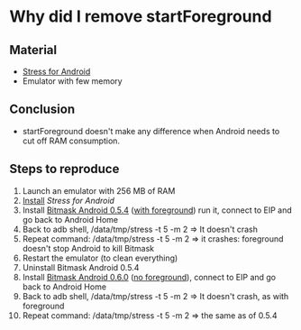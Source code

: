 * Why did I remove startForeground
** Material
- [[https://github.com/parmegv/stress-android][Stress for Android]]
- Emulator with few memory
** Conclusion
- startForeground doesn't make any difference when Android needs to
  cut off RAM consumption.
** Steps to reproduce
1. Launch an emulator with 256 MB of RAM
2. [[https://github.com/parmegv/stress-android/blob/master/README.md#install][Install]] [[Stress for Android]]
3. Install [[https://dl.bitmask.net/client/android/Bitmask-Android-0.5.4.apk][Bitmask Android 0.5.4]] ([[https://github.com/leapcode/bitmask_android/blob/0.5.4/app/src/main/java/de/blinkt/openvpn/core/OpenVpnService.java#L164][with foreground]]) run it, connect to
   EIP and go back to Android Home
4. Back to adb shell, /data/tmp/stress -t 5 -m 2 => It doesn't
   crash
5. Repeat command: /data/tmp/stress -t 5 -m 2 => it crashes: foreground
   doesn't stop Android to kill Bitmask
6. Restart the emulator (to clean everything)
7. Uninstall Bitmask Android 0.5.4
8. Install [[https://dl.bitmask.net/client/android/Bitmask-Android-0.6.0.apk][Bitmask Android 0.6.0]] ([[https://github.com/leapcode/bitmask_android/blob/0.6.0/app/src/main/java/de/blinkt/openvpn/core/OpenVpnService.java#L169][no foreground]]), connect to EIP and
   go back to Android Home
9. Back to adb shell, /data/tmp/stress -t 5 -m 2 => It doesn't
   crash, as with foreground
10. Repeat command: /data/tmp/stress -t 5 -m 2 => the same as of 0.5.4
